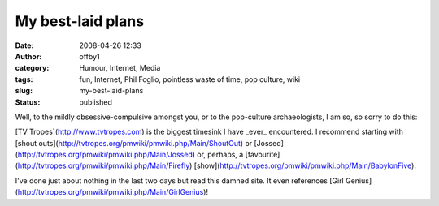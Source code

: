 My best-laid plans
##################
:date: 2008-04-26 12:33
:author: offby1
:category: Humour, Internet, Media
:tags: fun, Internet, Phil Foglio, pointless waste of time, pop culture, wiki
:slug: my-best-laid-plans
:status: published

Well, to the mildly obsessive-compulsive amongst you, or to the
pop-culture archaeologists, I am so, so sorry to do this:

[TV Tropes](http://www.tvtropes.com) is the biggest timesink I have
\_ever\_ encountered. I recommend starting with [shout
outs](http://tvtropes.org/pmwiki/pmwiki.php/Main/ShoutOut) or
[Jossed](http://tvtropes.org/pmwiki/pmwiki.php/Main/Jossed) or, perhaps,
a [favourite](http://tvtropes.org/pmwiki/pmwiki.php/Main/Firefly)
[show](http://tvtropes.org/pmwiki/pmwiki.php/Main/BabylonFive).

I've done just about nothing in the last two days but read this damned
site. It even references [Girl
Genius](http://tvtropes.org/pmwiki/pmwiki.php/Main/GirlGenius)!
